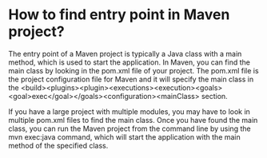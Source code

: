 * How to find entry point in Maven project?

The entry point of a Maven project is typically a Java class with a main method, which is used to start the application. In Maven, you can find the main class by looking in the pom.xml file of your project. The pom.xml file is the project configuration file for Maven and it will specify the main class in the <build><plugins><plugin><executions><execution><goals><goal>exec</goal></goals><configuration><mainClass> section.

If you have a large project with multiple modules, you may have to look in multiple pom.xml files to find the main class. Once you have found the main class, you can run the Maven project from the command line by using the mvn exec:java command, which will start the application with the main method of the specified class.
